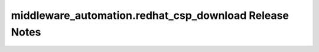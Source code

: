 ========================================================
middleware_automation.redhat_csp_download Release Notes
========================================================

.. contents:: Topics

